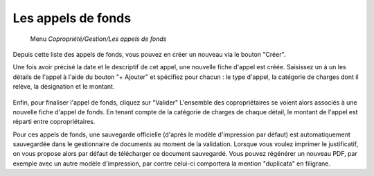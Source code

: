 Les appels de fonds
===================
    Menu *Copropriété/Gestion/Les appels de fonds*
    
Depuis cette liste des appels de fonds, vous pouvez en créer un nouveau via le bouton "Créer".

Une fois avoir précisé la date et le descriptif de cet appel, une nouvelle fiche d'appel est créée.
Saisissez un à un les détails de l'appel à l'aide du bouton "+ Ajouter" et spécifiez pour chacun : le type d'appel, la catégorie de charges dont il relève, la désignation et le montant.

    .. image:: call_of_funds.png

Enfin, pour finaliser l'appel de fonds, cliquez sur "Valider"
L'ensemble des copropriétaires se voient alors associés à une nouvelle fiche d'appel de fonds.
En tenant compte de la catégorie de charges de chaque détail, le montant de l'appel est réparti entre copropriétaires.
 

Pour ces appels de fonds, une sauvegarde officielle (d'après le modèle d'impression par défaut) est automatiquement sauvegardée dans le gestionnaire de documents au moment de la validation.
Lorsque vous voulez imprimer le justificatif, on vous propose alors par défaut de télécharger ce document sauvegardé.
Vous pouvez régénérer un nouveau PDF, par exemple avec un autre modèle d'impression, par contre celui-ci comportera la mention "duplicata" en filigrane.
